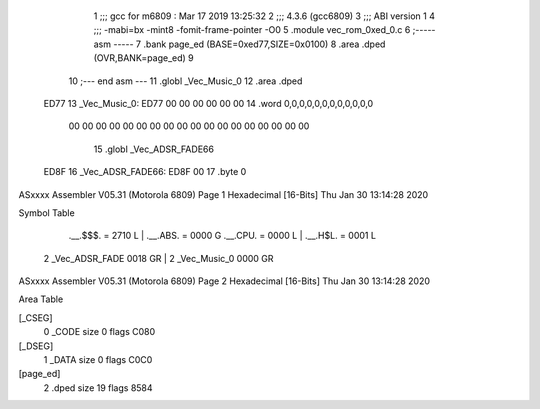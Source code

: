                               1 ;;; gcc for m6809 : Mar 17 2019 13:25:32
                              2 ;;; 4.3.6 (gcc6809)
                              3 ;;; ABI version 1
                              4 ;;; -mabi=bx -mint8 -fomit-frame-pointer -O0
                              5 	.module	vec_rom_0xed_0.c
                              6 ;----- asm -----
                              7 	.bank page_ed (BASE=0xed77,SIZE=0x0100)
                              8 	.area .dped (OVR,BANK=page_ed)
                              9 	
                             10 ;--- end asm ---
                             11 	.globl	_Vec_Music_0
                             12 	.area	.dped
   ED77                      13 _Vec_Music_0:
   ED77 00 00 00 00 00 00    14 	.word	0,0,0,0,0,0,0,0,0,0,0,0
        00 00 00 00 00 00
        00 00 00 00 00 00
        00 00 00 00 00 00
                             15 	.globl	_Vec_ADSR_FADE66
   ED8F                      16 _Vec_ADSR_FADE66:
   ED8F 00                   17 	.byte	0
ASxxxx Assembler V05.31  (Motorola 6809)                                Page 1
Hexadecimal [16-Bits]                                 Thu Jan 30 13:14:28 2020

Symbol Table

    .__.$$$.       =   2710 L   |     .__.ABS.       =   0000 G
    .__.CPU.       =   0000 L   |     .__.H$L.       =   0001 L
  2 _Vec_ADSR_FADE     0018 GR  |   2 _Vec_Music_0       0000 GR

ASxxxx Assembler V05.31  (Motorola 6809)                                Page 2
Hexadecimal [16-Bits]                                 Thu Jan 30 13:14:28 2020

Area Table

[_CSEG]
   0 _CODE            size    0   flags C080
[_DSEG]
   1 _DATA            size    0   flags C0C0
[page_ed]
   2 .dped            size   19   flags 8584

